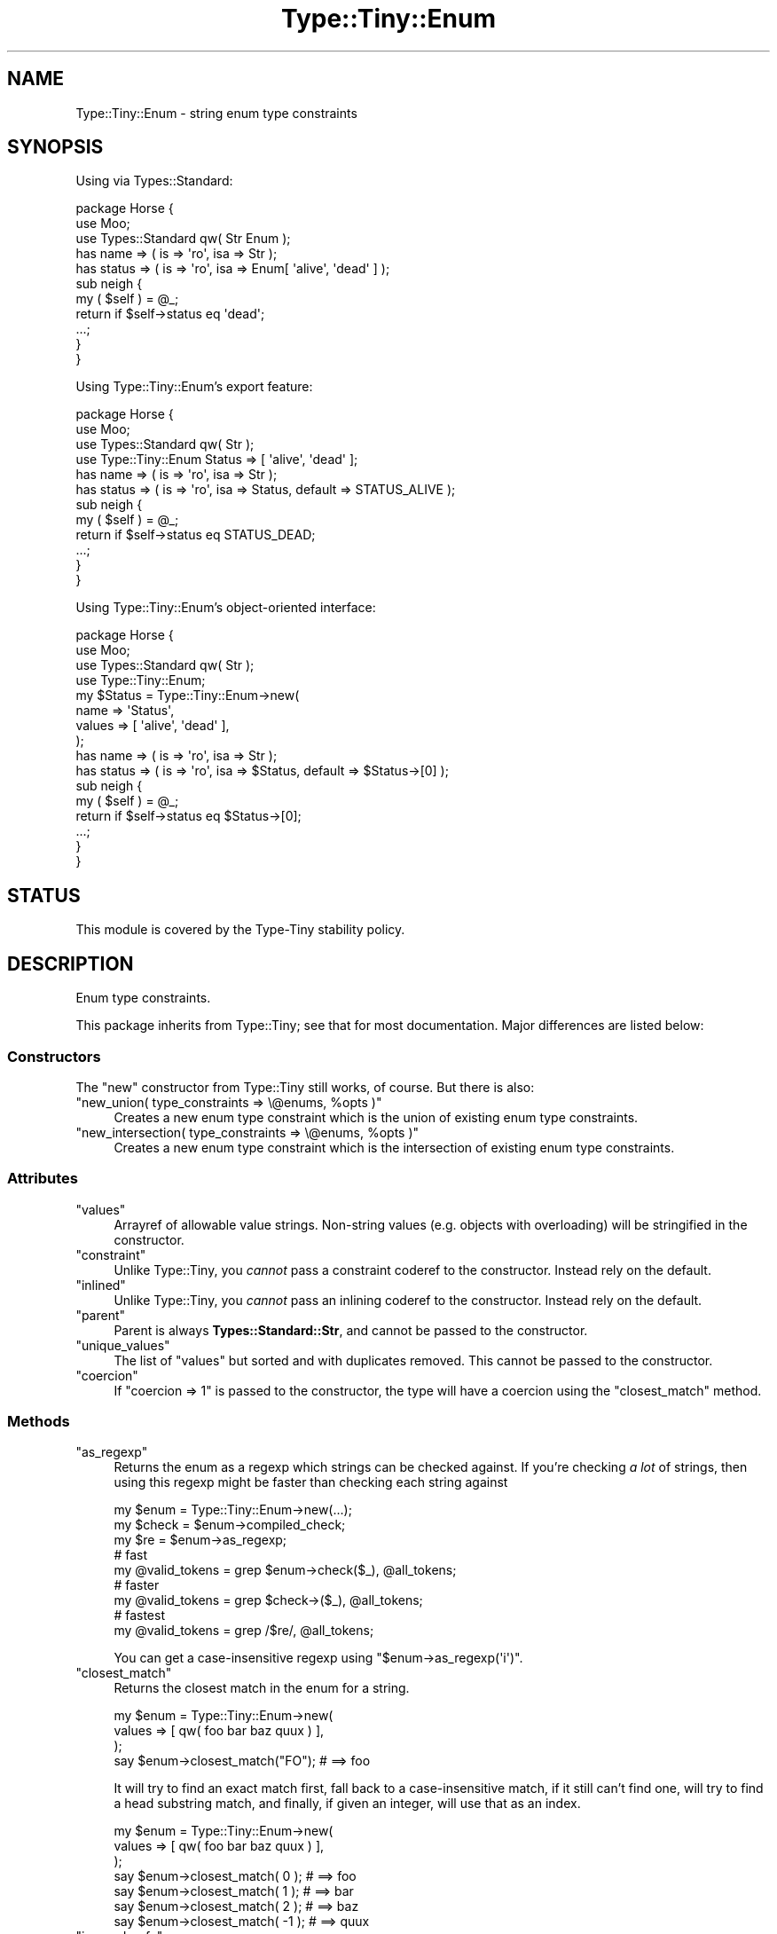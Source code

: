 .\" -*- mode: troff; coding: utf-8 -*-
.\" Automatically generated by Pod::Man 5.01 (Pod::Simple 3.43)
.\"
.\" Standard preamble:
.\" ========================================================================
.de Sp \" Vertical space (when we can't use .PP)
.if t .sp .5v
.if n .sp
..
.de Vb \" Begin verbatim text
.ft CW
.nf
.ne \\$1
..
.de Ve \" End verbatim text
.ft R
.fi
..
.\" \*(C` and \*(C' are quotes in nroff, nothing in troff, for use with C<>.
.ie n \{\
.    ds C` ""
.    ds C' ""
'br\}
.el\{\
.    ds C`
.    ds C'
'br\}
.\"
.\" Escape single quotes in literal strings from groff's Unicode transform.
.ie \n(.g .ds Aq \(aq
.el       .ds Aq '
.\"
.\" If the F register is >0, we'll generate index entries on stderr for
.\" titles (.TH), headers (.SH), subsections (.SS), items (.Ip), and index
.\" entries marked with X<> in POD.  Of course, you'll have to process the
.\" output yourself in some meaningful fashion.
.\"
.\" Avoid warning from groff about undefined register 'F'.
.de IX
..
.nr rF 0
.if \n(.g .if rF .nr rF 1
.if (\n(rF:(\n(.g==0)) \{\
.    if \nF \{\
.        de IX
.        tm Index:\\$1\t\\n%\t"\\$2"
..
.        if !\nF==2 \{\
.            nr % 0
.            nr F 2
.        \}
.    \}
.\}
.rr rF
.\" ========================================================================
.\"
.IX Title "Type::Tiny::Enum 3"
.TH Type::Tiny::Enum 3 2023-04-05 "perl v5.38.2" "User Contributed Perl Documentation"
.\" For nroff, turn off justification.  Always turn off hyphenation; it makes
.\" way too many mistakes in technical documents.
.if n .ad l
.nh
.SH NAME
Type::Tiny::Enum \- string enum type constraints
.SH SYNOPSIS
.IX Header "SYNOPSIS"
Using via Types::Standard:
.PP
.Vb 3
\&  package Horse {
\&    use Moo;
\&    use Types::Standard qw( Str Enum );
\&    
\&    has name    => ( is => \*(Aqro\*(Aq, isa => Str );
\&    has status  => ( is => \*(Aqro\*(Aq, isa => Enum[ \*(Aqalive\*(Aq, \*(Aqdead\*(Aq ] );
\&    
\&    sub neigh {
\&      my ( $self ) = @_;
\&      return if $self\->status eq \*(Aqdead\*(Aq;
\&      ...;
\&    }
\&  }
.Ve
.PP
Using Type::Tiny::Enum's export feature:
.PP
.Vb 4
\&  package Horse {
\&    use Moo;
\&    use Types::Standard qw( Str );
\&    use Type::Tiny::Enum Status => [ \*(Aqalive\*(Aq, \*(Aqdead\*(Aq ];
\&    
\&    has name    => ( is => \*(Aqro\*(Aq, isa => Str );
\&    has status  => ( is => \*(Aqro\*(Aq, isa => Status, default => STATUS_ALIVE );
\&    
\&    sub neigh {
\&      my ( $self ) = @_;
\&      return if $self\->status eq STATUS_DEAD;
\&      ...;
\&    }
\&  }
.Ve
.PP
Using Type::Tiny::Enum's object-oriented interface:
.PP
.Vb 4
\&  package Horse {
\&    use Moo;
\&    use Types::Standard qw( Str );
\&    use Type::Tiny::Enum;
\&    
\&    my $Status = Type::Tiny::Enum\->new(
\&      name   => \*(AqStatus\*(Aq,
\&      values => [ \*(Aqalive\*(Aq, \*(Aqdead\*(Aq ],
\&    );
\&    
\&    has name    => ( is => \*(Aqro\*(Aq, isa => Str );
\&    has status  => ( is => \*(Aqro\*(Aq, isa => $Status, default => $Status\->[0] );
\&    
\&    sub neigh {
\&      my ( $self ) = @_;
\&      return if $self\->status eq $Status\->[0];
\&      ...;
\&    }
\&  }
.Ve
.SH STATUS
.IX Header "STATUS"
This module is covered by the
Type-Tiny stability policy.
.SH DESCRIPTION
.IX Header "DESCRIPTION"
Enum type constraints.
.PP
This package inherits from Type::Tiny; see that for most documentation.
Major differences are listed below:
.SS Constructors
.IX Subsection "Constructors"
The \f(CW\*(C`new\*(C'\fR constructor from Type::Tiny still works, of course. But there
is also:
.ie n .IP """new_union( type_constraints => \e@enums, %opts )""" 4
.el .IP "\f(CWnew_union( type_constraints => \e@enums, %opts )\fR" 4
.IX Item "new_union( type_constraints => @enums, %opts )"
Creates a new enum type constraint which is the union of existing enum
type constraints.
.ie n .IP """new_intersection( type_constraints => \e@enums, %opts )""" 4
.el .IP "\f(CWnew_intersection( type_constraints => \e@enums, %opts )\fR" 4
.IX Item "new_intersection( type_constraints => @enums, %opts )"
Creates a new enum type constraint which is the intersection of existing enum
type constraints.
.SS Attributes
.IX Subsection "Attributes"
.ie n .IP """values""" 4
.el .IP \f(CWvalues\fR 4
.IX Item "values"
Arrayref of allowable value strings. Non-string values (e.g. objects with
overloading) will be stringified in the constructor.
.ie n .IP """constraint""" 4
.el .IP \f(CWconstraint\fR 4
.IX Item "constraint"
Unlike Type::Tiny, you \fIcannot\fR pass a constraint coderef to the constructor.
Instead rely on the default.
.ie n .IP """inlined""" 4
.el .IP \f(CWinlined\fR 4
.IX Item "inlined"
Unlike Type::Tiny, you \fIcannot\fR pass an inlining coderef to the constructor.
Instead rely on the default.
.ie n .IP """parent""" 4
.el .IP \f(CWparent\fR 4
.IX Item "parent"
Parent is always \fBTypes::Standard::Str\fR, and cannot be passed to the
constructor.
.ie n .IP """unique_values""" 4
.el .IP \f(CWunique_values\fR 4
.IX Item "unique_values"
The list of \f(CW\*(C`values\*(C'\fR but sorted and with duplicates removed. This cannot
be passed to the constructor.
.ie n .IP """coercion""" 4
.el .IP \f(CWcoercion\fR 4
.IX Item "coercion"
If \f(CW\*(C`coercion => 1\*(C'\fR is passed to the constructor, the type will have a
coercion using the \f(CW\*(C`closest_match\*(C'\fR method.
.SS Methods
.IX Subsection "Methods"
.ie n .IP """as_regexp""" 4
.el .IP \f(CWas_regexp\fR 4
.IX Item "as_regexp"
Returns the enum as a regexp which strings can be checked against. If you're
checking \fIa lot\fR of strings, then using this regexp might be faster than
checking each string against
.Sp
.Vb 3
\&  my $enum  = Type::Tiny::Enum\->new(...);
\&  my $check = $enum\->compiled_check;
\&  my $re    = $enum\->as_regexp;
\&  
\&  # fast
\&  my @valid_tokens = grep $enum\->check($_), @all_tokens;
\&  
\&  # faster
\&  my @valid_tokens = grep $check\->($_), @all_tokens;
\&  
\&  # fastest
\&  my @valid_tokens = grep /$re/, @all_tokens;
.Ve
.Sp
You can get a case-insensitive regexp using \f(CW\*(C`$enum\->as_regexp(\*(Aqi\*(Aq)\*(C'\fR.
.ie n .IP """closest_match""" 4
.el .IP \f(CWclosest_match\fR 4
.IX Item "closest_match"
Returns the closest match in the enum for a string.
.Sp
.Vb 3
\&  my $enum = Type::Tiny::Enum\->new(
\&    values => [ qw( foo bar baz quux ) ],
\&  );
\&  
\&  say $enum\->closest_match("FO");   # ==> foo
.Ve
.Sp
It will try to find an exact match first, fall back to a case-insensitive
match, if it still can't find one, will try to find a head substring match,
and finally, if given an integer, will use that as an index.
.Sp
.Vb 3
\&  my $enum = Type::Tiny::Enum\->new(
\&    values => [ qw( foo bar baz quux ) ],
\&  );
\&  
\&  say $enum\->closest_match(  0 );  # ==> foo
\&  say $enum\->closest_match(  1 );  # ==> bar
\&  say $enum\->closest_match(  2 );  # ==> baz
\&  say $enum\->closest_match( \-1 );  # ==> quux
.Ve
.ie n .IP """is_word_safe""" 4
.el .IP \f(CWis_word_safe\fR 4
.IX Item "is_word_safe"
Returns true if none of the values in the enumeration contain a non-word
character. Word characters include letters, numbers, and underscores, but
not most punctuation or whitespace.
.SS Exports
.IX Subsection "Exports"
Type::Tiny::Enum can be used as an exporter.
.PP
.Vb 1
\&  use Type::Tiny::Enum Status => [ \*(Aqdead\*(Aq, \*(Aqalive\*(Aq ];
.Ve
.PP
This will export the following functions into your namespace:
.ie n .IP """Status""" 4
.el .IP \f(CWStatus\fR 4
.IX Item "Status"
.PD 0
.ie n .IP "is_Status( $value )" 4
.el .IP "\f(CWis_Status( $value )\fR" 4
.IX Item "is_Status( $value )"
.ie n .IP "assert_Status( $value )" 4
.el .IP "\f(CWassert_Status( $value )\fR" 4
.IX Item "assert_Status( $value )"
.ie n .IP "to_Status( $value )" 4
.el .IP "\f(CWto_Status( $value )\fR" 4
.IX Item "to_Status( $value )"
.ie n .IP """STATUS_DEAD""" 4
.el .IP \f(CWSTATUS_DEAD\fR 4
.IX Item "STATUS_DEAD"
.ie n .IP """STATUS_ALIVE""" 4
.el .IP \f(CWSTATUS_ALIVE\fR 4
.IX Item "STATUS_ALIVE"
.PD
.PP
Multiple enumerations can be exported at once:
.PP
.Vb 4
\&  use Type::Tiny::Enum (
\&    Status    => [ \*(Aqdead\*(Aq, \*(Aqalive\*(Aq ],
\&    TaxStatus => [ \*(Aqpaid\*(Aq, \*(Aqpending\*(Aq ],
\&  );
.Ve
.SS Overloading
.IX Subsection "Overloading"
.IP \(bu 4
Arrayrefification calls \f(CW\*(C`values\*(C'\fR.
.SH BUGS
.IX Header "BUGS"
Please report any bugs to
<https://github.com/tobyink/p5\-type\-tiny/issues>.
.SH "SEE ALSO"
.IX Header "SEE ALSO"
Type::Tiny::Manual.
.PP
Type::Tiny.
.PP
Moose::Meta::TypeConstraint::Enum.
.SH AUTHOR
.IX Header "AUTHOR"
Toby Inkster <tobyink@cpan.org>.
.SH "COPYRIGHT AND LICENCE"
.IX Header "COPYRIGHT AND LICENCE"
This software is copyright (c) 2013\-2014, 2017\-2023 by Toby Inkster.
.PP
This is free software; you can redistribute it and/or modify it under
the same terms as the Perl 5 programming language system itself.
.SH "DISCLAIMER OF WARRANTIES"
.IX Header "DISCLAIMER OF WARRANTIES"
THIS PACKAGE IS PROVIDED "AS IS" AND WITHOUT ANY EXPRESS OR IMPLIED
WARRANTIES, INCLUDING, WITHOUT LIMITATION, THE IMPLIED WARRANTIES OF
MERCHANTIBILITY AND FITNESS FOR A PARTICULAR PURPOSE.
